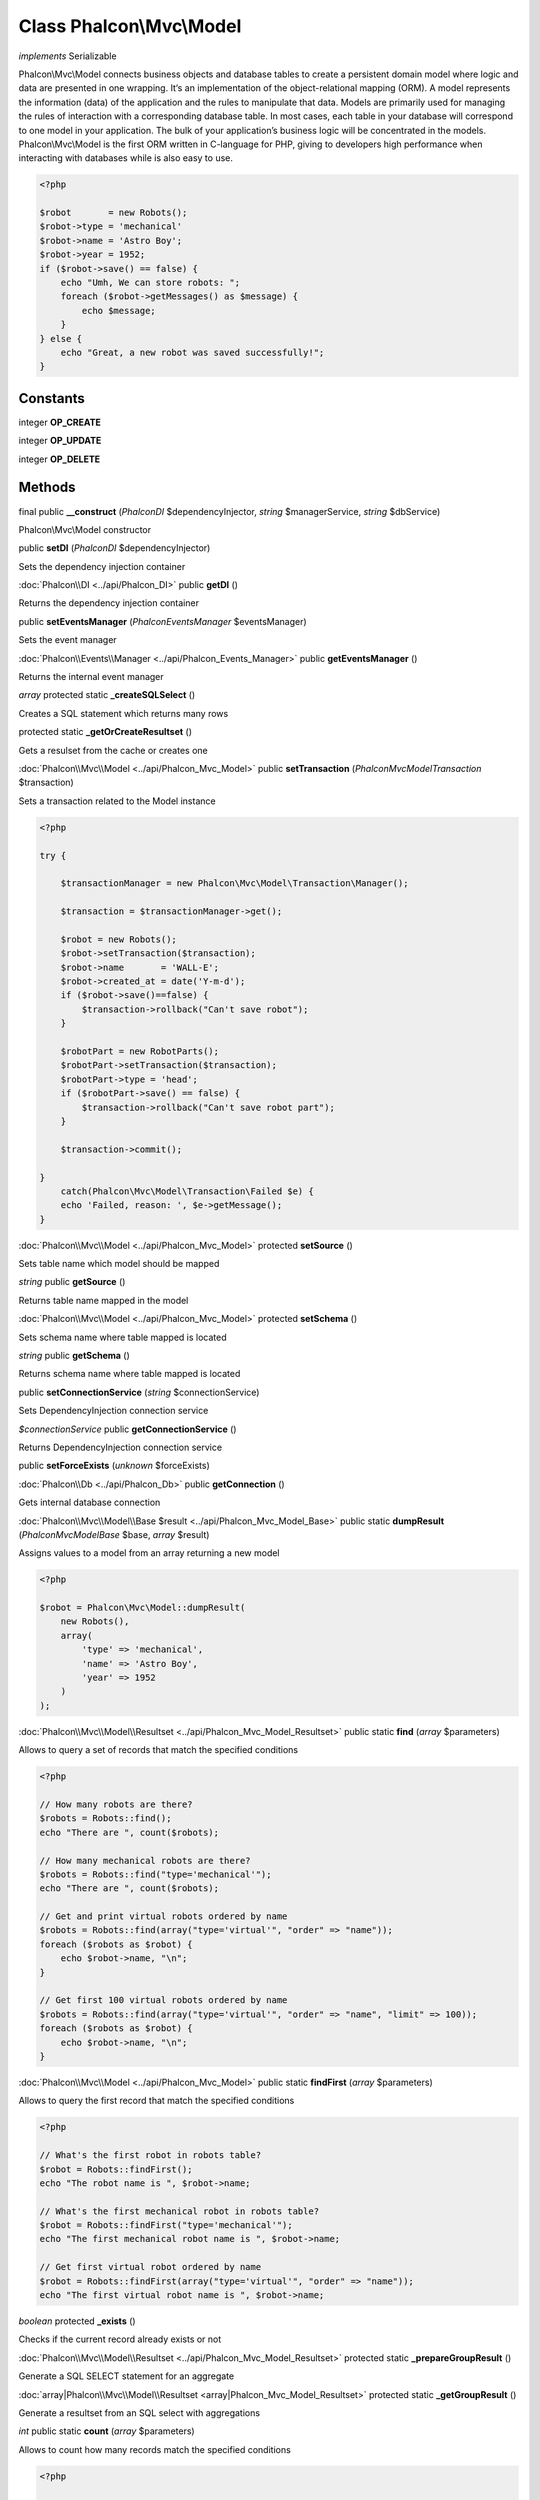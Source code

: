 Class **Phalcon\\Mvc\\Model**
=============================

*implements* Serializable

Phalcon\\Mvc\\Model connects business objects and database tables to create a persistent domain model where logic and data are presented in one wrapping. It‘s an implementation of the object-relational mapping (ORM). A model represents the information (data) of the application and the rules to manipulate that data. Models are primarily used for managing the rules of interaction with a corresponding database table. In most cases, each table in your database will correspond to one model in your application. The bulk of your application’s business logic will be concentrated in the models. Phalcon\\Mvc\\Model is the first ORM written in C-language for PHP, giving to developers high performance when interacting with databases while is also easy to use.

.. code-block:: php

    <?php

    $robot       = new Robots();
    $robot->type = 'mechanical'
    $robot->name = 'Astro Boy';
    $robot->year = 1952;
    if ($robot->save() == false) {
        echo "Umh, We can store robots: ";
        foreach ($robot->getMessages() as $message) {
            echo $message;
        }
    } else {
        echo "Great, a new robot was saved successfully!";
    }



Constants
---------

integer **OP_CREATE**

integer **OP_UPDATE**

integer **OP_DELETE**

Methods
---------

final public **__construct** (*Phalcon\DI* $dependencyInjector, *string* $managerService, *string* $dbService)

Phalcon\\Mvc\\Model constructor



public **setDI** (*Phalcon\DI* $dependencyInjector)

Sets the dependency injection container



:doc:`Phalcon\\DI <../api/Phalcon_DI>` public **getDI** ()

Returns the dependency injection container



public **setEventsManager** (*Phalcon\Events\Manager* $eventsManager)

Sets the event manager



:doc:`Phalcon\\Events\\Manager <../api/Phalcon_Events_Manager>` public **getEventsManager** ()

Returns the internal event manager



*array* protected static **_createSQLSelect** ()

Creates a SQL statement which returns many rows



protected static **_getOrCreateResultset** ()

Gets a resulset from the cache or creates one



:doc:`Phalcon\\Mvc\\Model <../api/Phalcon_Mvc_Model>` public **setTransaction** (*Phalcon\Mvc\Model\Transaction* $transaction)

Sets a transaction related to the Model instance 

.. code-block:: php

    <?php

    try {

        $transactionManager = new Phalcon\Mvc\Model\Transaction\Manager();

        $transaction = $transactionManager->get();

        $robot = new Robots();
        $robot->setTransaction($transaction);
        $robot->name       = 'WALL-E';
        $robot->created_at = date('Y-m-d');
        if ($robot->save()==false) {
            $transaction->rollback("Can't save robot");
        }

        $robotPart = new RobotParts();
        $robotPart->setTransaction($transaction);
        $robotPart->type = 'head';
        if ($robotPart->save() == false) {
            $transaction->rollback("Can't save robot part");
        }

        $transaction->commit();

    }
        catch(Phalcon\Mvc\Model\Transaction\Failed $e) {
        echo 'Failed, reason: ', $e->getMessage();
    }




:doc:`Phalcon\\Mvc\\Model <../api/Phalcon_Mvc_Model>` protected **setSource** ()

Sets table name which model should be mapped



*string* public **getSource** ()

Returns table name mapped in the model



:doc:`Phalcon\\Mvc\\Model <../api/Phalcon_Mvc_Model>` protected **setSchema** ()

Sets schema name where table mapped is located



*string* public **getSchema** ()

Returns schema name where table mapped is located



public **setConnectionService** (*string* $connectionService)

Sets DependencyInjection connection service



*$connectionService* public **getConnectionService** ()

Returns DependencyInjection connection service


public **setForceExists** (*unknown* $forceExists)


:doc:`Phalcon\\Db <../api/Phalcon_Db>` public **getConnection** ()

Gets internal database connection



:doc:`Phalcon\\Mvc\\Model\\Base $result <../api/Phalcon_Mvc_Model_Base>` public static **dumpResult** (*Phalcon\Mvc\Model\Base* $base, *array* $result)

Assigns values to a model from an array returning a new model 

.. code-block:: php

    <?php

    $robot = Phalcon\Mvc\Model::dumpResult(
        new Robots(),
        array(
            'type' => 'mechanical',
            'name' => 'Astro Boy',
            'year' => 1952
        )
    );




:doc:`Phalcon\\Mvc\\Model\\Resultset <../api/Phalcon_Mvc_Model_Resultset>` public static **find** (*array* $parameters)

Allows to query a set of records that match the specified conditions 

.. code-block:: php

    <?php

    // How many robots are there?
    $robots = Robots::find();
    echo "There are ", count($robots);

    // How many mechanical robots are there?
    $robots = Robots::find("type='mechanical'");
    echo "There are ", count($robots);

    // Get and print virtual robots ordered by name
    $robots = Robots::find(array("type='virtual'", "order" => "name"));
    foreach ($robots as $robot) {
        echo $robot->name, "\n";
    }

    // Get first 100 virtual robots ordered by name
    $robots = Robots::find(array("type='virtual'", "order" => "name", "limit" => 100));
    foreach ($robots as $robot) {
        echo $robot->name, "\n";
    }




:doc:`Phalcon\\Mvc\\Model <../api/Phalcon_Mvc_Model>` public static **findFirst** (*array* $parameters)

Allows to query the first record that match the specified conditions 

.. code-block:: php

    <?php

    // What's the first robot in robots table?
    $robot = Robots::findFirst();
    echo "The robot name is ", $robot->name;

    // What's the first mechanical robot in robots table?
    $robot = Robots::findFirst("type='mechanical'");
    echo "The first mechanical robot name is ", $robot->name;

    // Get first virtual robot ordered by name
    $robot = Robots::findFirst(array("type='virtual'", "order" => "name"));
    echo "The first virtual robot name is ", $robot->name;




*boolean* protected **_exists** ()

Checks if the current record already exists or not



:doc:`Phalcon\\Mvc\\Model\\Resultset <../api/Phalcon_Mvc_Model_Resultset>` protected static **_prepareGroupResult** ()

Generate a SQL SELECT statement for an aggregate



:doc:`array|Phalcon\\Mvc\\Model\\Resultset <array|Phalcon_Mvc_Model_Resultset>` protected static **_getGroupResult** ()

Generate a resultset from an SQL select with aggregations



*int* public static **count** (*array* $parameters)

Allows to count how many records match the specified conditions 

.. code-block:: php

    <?php

    // How many robots are there?
    $number = Robots::count();
    echo "There are ", $number;

    // How many mechanical robots are there?
    $number = Robots::count("type='mechanical'");
    echo "There are ", $number, " mechanical robots";


*double* public static **sum** (*array* $parameters)

Allows to a calculate a summatory on a column that match the specified conditions 

.. code-block:: php

    <?php

    // How much do all robots cost?
    $sum = Robots::sum(array('column' => 'price'));
    echo "The total price of robots is ", $sum;

    // How much do mechanical robots cost?
    $sum = Robots::sum(array("type='mechanical'", 'column' => 'price'));
    echo "The total price of mechanical robots is  ", $sum;




*mixed* public static **maximum** (*array* $parameters)

Allows to get the maximum value of a column that match the specified conditions 

.. code-block:: php

    <?php

     //What is the maximum robot id?
     $id = Robots::maximum(array('column' => 'id'));
     echo "The maximum robot id is: ", $id;
    
     //What is the maximum id of mechanical robots?
     $sum = Robots::maximum(array("type='mechanical'", 'column' => 'id'));
     echo "The maximum robot id of mechanical robots is ", $id;




*mixed* public static **minimum** (*array* $parameters)

Allows to get the minimum value of a column that match the specified conditions 

.. code-block:: php

    <?php

    // What is the minimum robot id?
    $id = Robots::minimum(array('column' => 'id'));
    echo "The minimum robot id is: ", $id;

    // What is the minimum id of mechanical robots?
    $sum = Robots::minimum(array("type='mechanical'", 'column' => 'id'));
    echo "The minimum robot id of mechanical robots is ", $id;




*double* public static **average** (*array* $parameters)

Allows to calculate the average value on a column matching the specified conditions 

.. code-block:: php

    <?php

    // What's the average price of robots?
    $average = Robots::average(array('column' => 'price'));
    echo "The average price is ", $average;

    // What's the average price of mechanical robots?
    $average = Robots::average(array("type='mechanical'", 'column' => 'price'));
    echo "The average price of mechanical robots is ", $average;




*boolean* protected **_callEvent** ()

Fires an internal event



*boolean* protected **_callEventCancel** ()

Fires an internal event that cancels the operation



*boolean* protected **_cancelOperation** ()

Cancel the current operation



public **appendMessage** (*Phalcon\Mvc\Model\Message* $message)

Appends a customized message on the validation process 

.. code-block:: php

    <?php

    use \Phalcon\Mvc\Model\Message as Message;

    class Robots extends Phalcon\Mvc\Model
    {

        public function beforeSave()
        {
            if (this->name == 'Peter') {
                $message = new Message("Sorry, but a robot cannot be named Peter");
                $this->appendMessage($message);
            }
        }
    }




protected **validate** ()

Executes validators on every validation call 

.. code-block:: php

    <?php

    use Phalcon\Mvc\Model\Validator\ExclusionIn as ExclusionIn;

    class Subscribers extends Phalcon\Mvc\Model
    {

        public function validation()
        {
            $this->validate(
                new ExclusionIn(
                    array(
                        'field'  => 'status',
                        'domain' => array('A', 'I'),
                    )
                )
            );

            if ($this->validationHasFailed() == true) {
                return false;
            }
        }

    }




*boolean* public **validationHasFailed** ()

Check whether validation process has generated any messages 

.. code-block:: php

    <?php

    use Phalcon\Mvc\Model\Validator\ExclusionIn as ExclusionIn;

    class Subscribers extends Phalcon\Mvc\Model
    {

        public function validation()
        {
            $this->validate(
                new ExclusionIn(
                    array(
                        'field'  => 'status',
                        'domain' => array('A', 'I'),
                    )
                )
            );

            if ($this->validationHasFailed() == true) {
                return false;
            }
        }

    }




:doc:`Phalcon\\Mvc\\Model\\Message <../api/Phalcon_Mvc_Model_Message>` public **getMessages** ()

Returns all the validation messages 

.. code-block:: php

    <?php

    $robot       = new Robots();
    $robot->type = 'mechanical';
    $robot->name = 'Astro Boy';
    $robot->year = 1952;
    if ($robot->save() == false) {
        echo "Umh, We can't store robots right now ";
        foreach ($robot->getMessages() as $message) {
            echo $message;
        }
    } else {
        echo "Great, a new robot was saved successfully!";
    }




*boolean* protected **_checkForeignKeys** ()

Reads "belongs to" relations and check the virtual foreign keys when inserting or updating records



*boolean* protected **_checkForeignKeysReverse** ()

Reads both "hasMany" and "hasOne" relations and check the virtual foreign keys when deleting records



*boolean* protected **_preSave** ()

Executes internal hooks before save a record



*boolean* protected **_postSave** ()

Executes internal events after save a record



*boolean* protected **_doLowInsert** ()

Sends a pre-build INSERT SQL statement to the relational database system



*boolean* protected **_doLowUpdate** ()

Sends a pre-build UPDATE SQL statement to the relational database system



*boolean* public **save** ()

Inserts or updates a model instance. Returning true on success or false otherwise. 

.. code-block:: php

    <?php

    // Creating a new robot
    $robot       = new Robots();
    $robot->type = 'mechanical'
    $robot->name = 'Astro Boy';
    $robot->year = 1952;
    $robot->save();

    // Updating a robot name
    $robot       = Robots::findFirst("id=100");
    $robot->name = "Biomass";
    $robot->save();




public **create** ()

public **update** ()

*boolean* public **delete** ()

Deletes a model instance. Returning true on success or false otherwise. 

.. code-block:: php

    <?php

    $robot = Robots::findFirst("id=100");
    $robot->delete();

    foreach(Robots::find("type = 'mechanical'") as $robot) {
        $robot->delete();
    }




*mixed* public **readAttribute** (*string* $attribute)

Reads an attribute value by its name

.. code-block:: php

    <?php

    echo $robot->readAttribute('name');

public **writeAttribute** (*string* $attribute, *mixed* $value)

Writes an attribute value by its name

.. code-block:: php

    <?php

    $robot->writeAttribute('name', 'Rosey');



protected **hasOne** ()

Setup a 1-1 relation between two models 

.. code-block:: php

    <?php

    class Robots extends \Phalcon\Mvc\Model
    {

        public function initialize() {
            $this->hasOne('id', 'RobotsDescription', 'robots_id');
        }

    }




protected **belongsTo** ()

Setup a relation reverse 1-1  between two models 

.. code-block:: php

    <?php

    class RobotsParts extends \Phalcon\Mvc\Model
    {

        public function initialize() {
            $this->belongsTo('robots_id', 'Robots', 'id');
        }

    }




protected **hasMany** ()

Setup a relation 1-n between two models 

.. code-block:: php

    <?php

    class Robots extends \Phalcon\Mvc\Model
    {

        public function initialize()
        {
            $this->hasMany('id', 'RobotsParts', 'robots_id');
        }

    }




protected **__getRelatedRecords** ()

*mixed* public **__call** (*string* $method, *array* $arguments)

Handles methods when a method does not exist



public **serialize** ()

public **unserialize** (*unknown* $data)

